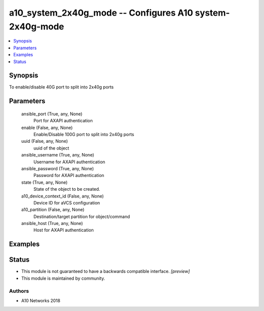 .. _a10_system_2x40g_mode_module:


a10_system_2x40g_mode -- Configures A10 system-2x40g-mode
=========================================================

.. contents::
   :local:
   :depth: 1


Synopsis
--------

To enable/disable 40G port to split into 2x40g ports






Parameters
----------

  ansible_port (True, any, None)
    Port for AXAPI authentication


  enable (False, any, None)
    Enable/Disable 100G port to split into 2x40g ports


  uuid (False, any, None)
    uuid of the object


  ansible_username (True, any, None)
    Username for AXAPI authentication


  ansible_password (True, any, None)
    Password for AXAPI authentication


  state (True, any, None)
    State of the object to be created.


  a10_device_context_id (False, any, None)
    Device ID for aVCS configuration


  a10_partition (False, any, None)
    Destination/target partition for object/command


  ansible_host (True, any, None)
    Host for AXAPI authentication









Examples
--------

.. code-block:: yaml+jinja

    





Status
------




- This module is not guaranteed to have a backwards compatible interface. *[preview]*


- This module is maintained by community.



Authors
~~~~~~~

- A10 Networks 2018

